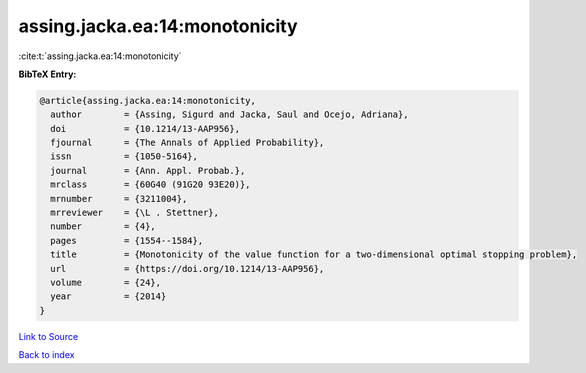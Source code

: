assing.jacka.ea:14:monotonicity
===============================

:cite:t:`assing.jacka.ea:14:monotonicity`

**BibTeX Entry:**

.. code-block:: bibtex

   @article{assing.jacka.ea:14:monotonicity,
     author        = {Assing, Sigurd and Jacka, Saul and Ocejo, Adriana},
     doi           = {10.1214/13-AAP956},
     fjournal      = {The Annals of Applied Probability},
     issn          = {1050-5164},
     journal       = {Ann. Appl. Probab.},
     mrclass       = {60G40 (91G20 93E20)},
     mrnumber      = {3211004},
     mrreviewer    = {\L . Stettner},
     number        = {4},
     pages         = {1554--1584},
     title         = {Monotonicity of the value function for a two-dimensional optimal stopping problem},
     url           = {https://doi.org/10.1214/13-AAP956},
     volume        = {24},
     year          = {2014}
   }

`Link to Source <https://doi.org/10.1214/13-AAP956},>`_


`Back to index <../By-Cite-Keys.html>`_
